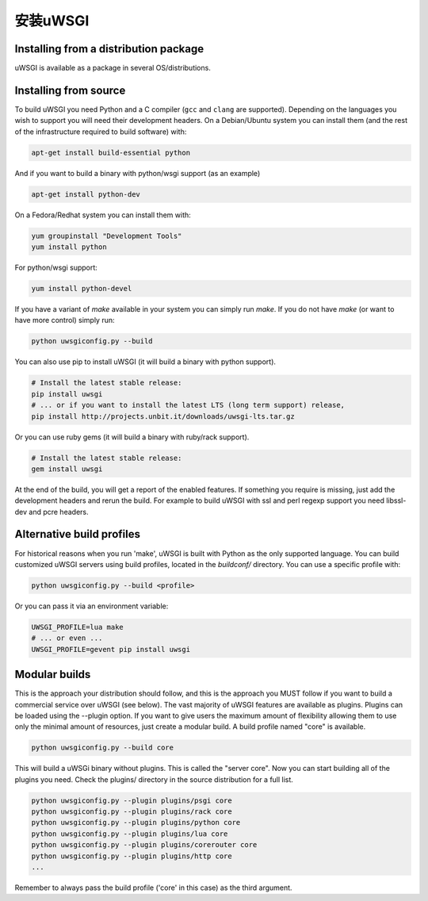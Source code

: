 安装uWSGI
================

Installing from a distribution package
--------------------------------------

uWSGI is available as a package in several OS/distributions.

Installing from source
----------------------

To build uWSGI you need Python and a C compiler (``gcc`` and ``clang`` are
supported).  Depending on the languages you wish to support you will need their
development headers.  On a Debian/Ubuntu system you can install them (and the
rest of the infrastructure required to build software) with:

.. code-block:: sh

   apt-get install build-essential python

And if you want to build a binary with python/wsgi support (as an example)

.. code-block:: sh

   apt-get install python-dev

On a Fedora/Redhat system you can install them with:

.. code-block:: sh

   yum groupinstall "Development Tools"
   yum install python

For python/wsgi support:

.. code-block:: sh

   yum install python-devel


If you have a variant of `make` available in your system you can simply run
`make`.  If you do not have `make` (or want to have more control) simply run:

.. code-block:: sh

   python uwsgiconfig.py --build

You can also use pip to install uWSGI (it will build a binary with python support). 

.. code-block:: sh

   # Install the latest stable release:
   pip install uwsgi
   # ... or if you want to install the latest LTS (long term support) release,
   pip install http://projects.unbit.it/downloads/uwsgi-lts.tar.gz

Or you can use ruby gems (it will build a binary with ruby/rack support).

.. code-block:: sh

   # Install the latest stable release:
   gem install uwsgi


At the end of the build, you will get a report of the enabled features. If
something you require is missing, just add the development headers and rerun
the build.  For example to build uWSGI with ssl and perl regexp support you
need libssl-dev and pcre headers.

Alternative build profiles
--------------------------

For historical reasons when you run 'make', uWSGI is built with Python as the
only supported language.  You can build customized uWSGI servers using build
profiles, located in the `buildconf/` directory.  You can use a specific
profile with:

.. code-block:: sh

   python uwsgiconfig.py --build <profile>

Or you can pass it via an environment variable:

.. code-block:: sh

   UWSGI_PROFILE=lua make
   # ... or even ...
   UWSGI_PROFILE=gevent pip install uwsgi


Modular builds
--------------

This is the approach your distribution should follow, and this is the approach
you MUST follow if you want to build a commercial service over uWSGI (see
below).  The vast majority of uWSGI features are available as plugins. Plugins
can be loaded using the --plugin option. If you want to give users the maximum
amount of flexibility allowing them to use only the minimal amount of
resources, just create a modular build.  A build profile named "core" is
available.

.. code-block:: sh

   python uwsgiconfig.py --build core

This will build a uWSGi binary without plugins. This is called the "server
core".  Now you can start building all of the plugins you need. Check the
plugins/ directory in the source distribution for a full list.

.. code-block:: sh

   python uwsgiconfig.py --plugin plugins/psgi core
   python uwsgiconfig.py --plugin plugins/rack core
   python uwsgiconfig.py --plugin plugins/python core
   python uwsgiconfig.py --plugin plugins/lua core
   python uwsgiconfig.py --plugin plugins/corerouter core
   python uwsgiconfig.py --plugin plugins/http core
   ...

Remember to always pass the build profile ('core' in this case) as the third
argument.
   
